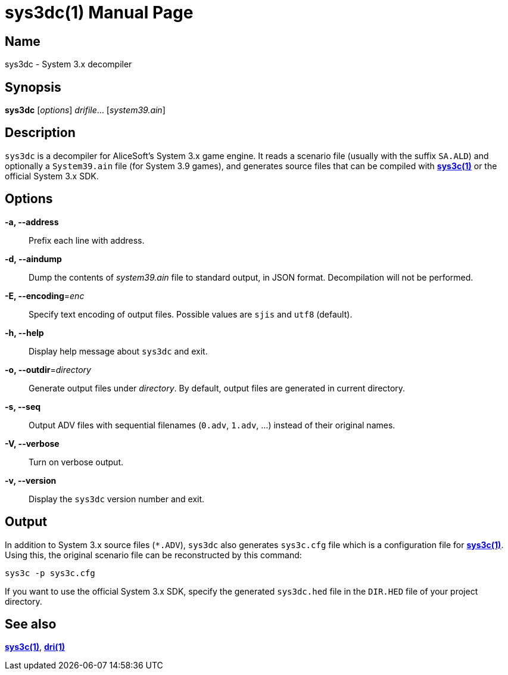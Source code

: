 = sys3dc(1)
:doctype: manpage
:manmanual: sys3c manual
:mansource: sys3c

== Name
sys3dc - System 3.x decompiler

== Synopsis
*sys3dc* [_options_] _drifile_... [_system39.ain_]

== Description
`sys3dc` is a decompiler for AliceSoft's System 3.x game engine. It reads a
scenario file (usually with the suffix `SA.ALD`) and optionally a `System39.ain`
file (for System 3.9 games), and generates source files that can be compiled
with xref:sys3c.adoc[*sys3c(1)*] or the official System 3.x SDK.

== Options
*-a, --address*::
  Prefix each line with address.

*-d, --aindump*::
  Dump the contents of _system39.ain_ file to standard output, in JSON format.
  Decompilation will not be performed.

*-E, --encoding*=_enc_::
  Specify text encoding of output files. Possible values are `sjis` and `utf8`
  (default).

*-h, --help*::
  Display help message about `sys3dc` and exit.

*-o, --outdir*=_directory_::
  Generate output files under _directory_. By default, output files are
  generated in current directory.

*-s, --seq*::
  Output ADV files with sequential filenames (`0.adv`, `1.adv`, ...) instead of
  their original names.

*-V, --verbose*::
  Turn on verbose output.

*-v, --version*::
  Display the `sys3dc` version number and exit.

== Output
In addition to System 3.x source files (`{asterisk}.ADV`), `sys3dc` also generates
`sys3c.cfg` file which is a configuration file for
xref:sys3c.adoc[*sys3c(1)*]. Using this, the original scenario file can be
reconstructed by this command:

  sys3c -p sys3c.cfg

If you want to use the official System 3.x SDK, specify the generated
`sys3dc.hed` file in the `DIR.HED` file of your project directory.

== See also
xref:sys3c.adoc[*sys3c(1)*], xref:dri.adoc[*dri(1)*]
